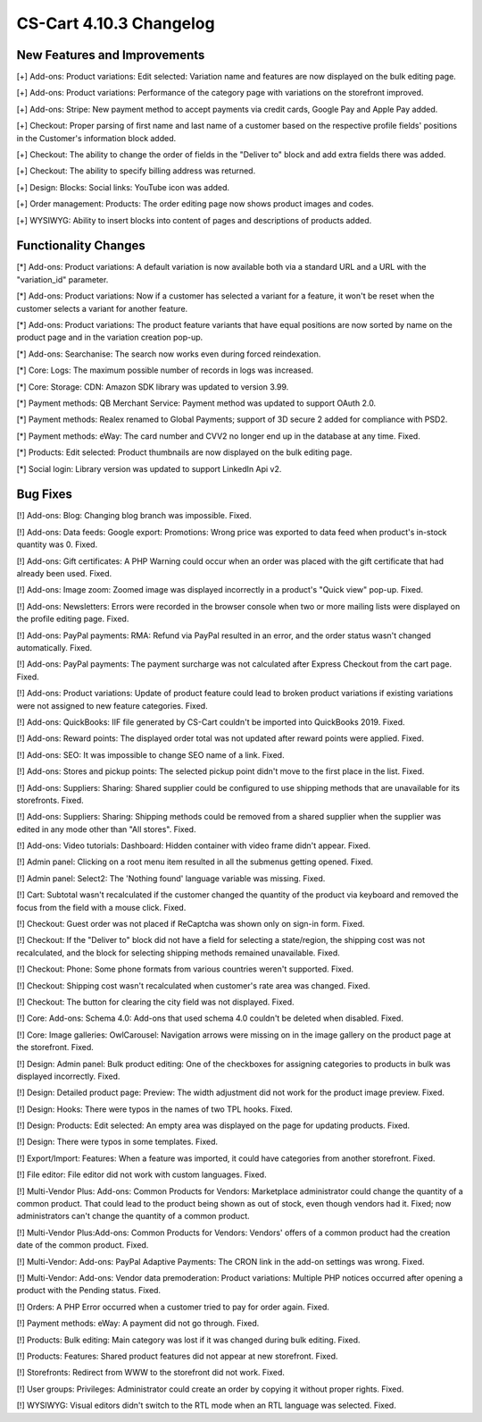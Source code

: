 ************************
CS-Cart 4.10.3 Changelog
************************

=============================
New Features and Improvements
=============================

[+] Add-ons: Product variations: Edit selected: Variation name and features are now displayed on the bulk editing page.

[+] Add-ons: Product variations: Performance of the category page with variations on the storefront improved.

[+] Add-ons: Stripe: New payment method to accept payments via credit cards, Google Pay and Apple Pay added.

[+] Checkout: Proper parsing of first name and last name of a customer based on the respective profile fields' positions in the Customer's information block added.

[+] Checkout: The ability to change the order of fields in the "Deliver to" block and add extra fields there was added.

[+] Checkout: The ability to specify billing address was returned.

[+] Design: Blocks: Social links: YouTube icon was added.

[+] Order management: Products: The order editing page now shows product images and codes.

[+] WYSIWYG: Ability to insert blocks into content of pages and descriptions of products added.

=====================
Functionality Changes
=====================

[*] Add-ons: Product variations: A default variation is now available both via a standard URL and a URL with the "variation_id" parameter.

[*] Add-ons: Product variations: Now if a customer has selected a variant for a feature, it won't be reset when the customer selects a variant for another feature.

[*] Add-ons: Product variations: The product feature variants that have equal positions are now sorted by name on the product page and in the variation creation pop-up.

[*] Add-ons: Searchanise: The search now works even during forced reindexation.

[*] Core: Logs: The maximum possible number of records in logs was increased.

[*] Core: Storage: CDN: Amazon SDK library was updated to version 3.99.

[*] Payment methods: QB Merchant Service: Payment method was updated to support OAuth 2.0.

[*] Payment methods: Realex renamed to  Global Payments; support of 3D secure 2 added for compliance with PSD2.

[*] Payment methods: eWay: The card number and CVV2  no longer end up in the database at any time. Fixed.

[*] Products: Edit selected: Product thumbnails are now displayed on the bulk editing page.

[*] Social login: Library version was updated to support LinkedIn Api v2.

=========
Bug Fixes
=========

[!] Add-ons: Blog: Changing blog branch was impossible. Fixed.

[!] Add-ons: Data feeds: Google export: Promotions: Wrong price was exported to data feed when product's in-stock quantity was 0. Fixed.

[!] Add-ons: Gift certificates: A PHP Warning could occur when an order was placed with the gift certificate that had already been used. Fixed.

[!] Add-ons: Image zoom: Zoomed image was displayed incorrectly in a product's "Quick view" pop-up. Fixed.

[!] Add-ons: Newsletters: Errors were recorded in the browser console when two or more mailing lists were displayed on the profile editing page. Fixed.

[!] Add-ons: PayPal payments: RMA: Refund via PayPal resulted in an error, and the order status wasn't changed automatically. Fixed.

[!] Add-ons: PayPal payments: The payment surcharge was not calculated after Express Checkout from the cart page. Fixed.

[!] Add-ons: Product variations: Update of product feature could lead to broken product variations if existing variations were not assigned to new feature categories. Fixed.

[!] Add-ons: QuickBooks: IIF file generated by CS-Cart couldn't be imported into QuickBooks 2019. Fixed.

[!] Add-ons: Reward points: The displayed order total was not updated after reward points were applied. Fixed.

[!] Add-ons: SEO: It was impossible to change SEO name of a link. Fixed.

[!] Add-ons: Stores and pickup points: The selected pickup point didn't move to the first place in the list. Fixed.

[!] Add-ons: Suppliers: Sharing: Shared supplier could be configured to use shipping methods that are unavailable for its storefronts. Fixed.

[!] Add-ons: Suppliers: Sharing: Shipping methods could be removed from a shared supplier when the supplier was edited in any mode other than "All stores". Fixed.

[!] Add-ons: Video tutorials: Dashboard: Hidden container with video frame didn't appear. Fixed.

[!] Admin panel: Clicking on a root menu item resulted in all the submenus getting opened. Fixed.

[!] Admin panel: Select2: The 'Nothing found' language variable was missing. Fixed.

[!] Cart: Subtotal wasn't recalculated if the customer changed the quantity of the product via keyboard and removed the focus from the field with a mouse click. Fixed.

[!] Checkout: Guest order was not placed if ReCaptcha was shown only on sign-in form. Fixed.

[!] Checkout: If the "Deliver to" block did not have a field for selecting a state/region, the shipping cost was not recalculated, and the block for selecting shipping methods remained unavailable. Fixed.

[!] Checkout: Phone: Some phone formats from various countries weren't supported. Fixed.

[!] Checkout: Shipping cost wasn't recalculated when customer's rate area was changed. Fixed.

[!] Checkout: The button for clearing the city field was not displayed. Fixed.

[!] Core: Add-ons: Schema 4.0: Add-ons that used schema 4.0 couldn't be deleted when disabled. Fixed.

[!] Core: Image galleries: OwlCarousel: Navigation arrows were missing on in the image gallery on the product page at the storefront. Fixed.

[!] Design: Admin panel: Bulk product editing: One of the checkboxes for assigning categories to products in bulk was displayed incorrectly. Fixed.

[!] Design: Detailed product page: Preview: The width adjustment did not work for the product image preview. Fixed.

[!] Design: Hooks: There were typos in the names of two TPL hooks. Fixed.

[!] Design: Products: Edit selected: An empty area was displayed on the page for updating products. Fixed.

[!] Design: There were typos in some templates. Fixed.

[!] Export/Import: Features: When a feature was imported, it could have categories from another storefront. Fixed.

[!] File editor: File editor did not work with custom languages. Fixed.

[!] Multi-Vendor Plus: Add-ons: Common Products for Vendors: Marketplace administrator could change the quantity of a common product. That could lead to the product being shown as out of stock, even though vendors had it. Fixed; now administrators can't change the quantity of a common product.

[!] Multi-Vendor Plus:Add-ons: Common Products for Vendors: Vendors' offers of a common product had the creation date of the common product. Fixed.

[!] Multi-Vendor: Add-ons: PayPal Adaptive Payments: The CRON link in the add-on settings was wrong. Fixed.

[!] Multi-Vendor: Add-ons: Vendor data premoderation: Product variations: Multiple PHP notices occurred after opening a product with the Pending status. Fixed.

[!] Orders: A PHP Error occurred when a customer tried to pay for order again. Fixed.

[!] Payment methods: eWay: A payment did not go through. Fixed.

[!] Products: Bulk editing: Main category was lost if it was changed during bulk editing. Fixed.

[!] Products: Features: Shared product features did not appear at new storefront. Fixed.

[!] Storefronts: Redirect from WWW to the storefront did not work. Fixed.

[!] User groups: Privileges: Administrator could create an order by copying it without proper rights. Fixed.

[!] WYSIWYG: Visual editors didn't switch to the RTL mode when an RTL language was selected. Fixed.
